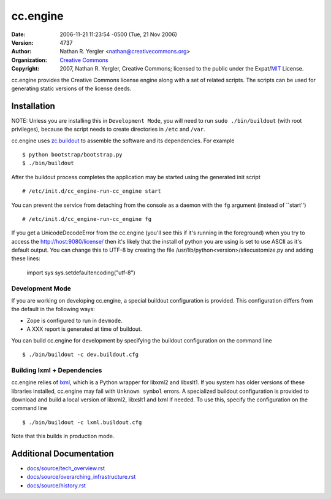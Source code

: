 =========
cc.engine
=========

:Date: $LastChangedDate: 2006-11-21 11:23:54 -0500 (Tue, 21 Nov 2006) $
:Version: $LastChangedRevision: 4737 $
:Author: Nathan R. Yergler <nathan@creativecommons.org>
:Organization: `Creative Commons <http://creativecommons.org>`_
:Copyright:
   2007, Nathan R. Yergler, Creative Commons;
   licensed to the public under the Expat/`MIT
   <http://www.opensource.org/licenses/MIT>`_ License.


cc.engine provides the Creative Commons license engine along with a set of
related scripts. The scripts can be used for generating static versions of
the license deeds.


Installation
============

NOTE: Unless you are installing this in ``Development Mode``, you will need to
run ``sudo ./bin/buildout`` (with root privileges), because the script needs to
create directories in ``/etc`` and ``/var``.

cc.engine uses `zc.buildout <http://python.org/pypi/zc.buildout>`_ to
assemble the software and its dependencies. For example ::

  $ python bootstrap/bootstrap.py
  $ ./bin/buildout

After the buildout process completes the application may be started using
the generated init script ::

  # /etc/init.d/cc_engine-run-cc_engine start

You can prevent the service from detaching from the console as a daemon with
the ``fg`` argument (instead of ``start'') ::

  # /etc/init.d/cc_engine-run-cc_engine fg

If you get a UnicodeDecodeError from the cc.engine (you'll see this if it's
running in the foreground) when you try to access the http://host:9080/license/
then it's likely that the install of python you are using is set to use ASCII
as it's default output.  You can change this to UTF-8 by creating the file
/usr/lib/python<version>/sitecustomize.py and adding these lines:

  import sys
  sys.setdefaultencoding("utf-8")


Development Mode
----------------

If you are working on developing cc.engine, a special buildout configuration
is provided.  This configuration differs from the default in the following
ways:

* Zope is configured to run in ``devmode``.
* A XXX report is generated at time of buildout.

You can build cc.engine for development by specifying the buildout configuration
on the command line ::

  $ ./bin/buildout -c dev.buildout.cfg


Building lxml + Dependencies
----------------------------

cc.engine relies of `lxml <http://codespeak.net/lxml>`_, which is a Python
wrapper for libxml2 and libxslt1. If you system has older versions of these
libraries installed, cc.engine may fail with ``Unknown symbol`` errors. A
specialized buildout configuration is provided to download and build a
local version of libxml2, libxslt1 and lxml if needed. To use this, specify
the configuration on the command line ::

  $ ./bin/buildout -c lxml.buildout.cfg

Note that this builds in production mode.


Additional Documentation
========================

* `docs/source/tech_overview.rst <docs/source/tech_overview.rst>`_
* `docs/source/overarching_infrastructure.rst <docs/source/overarching_infrastructure.rst>`_
* `docs/source/history.rst <docs/source/history.rst>`_
